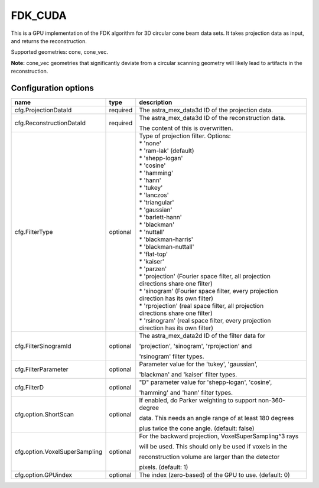 FDK_CUDA
========

This is a GPU implementation of the FDK algorithm for 3D circular cone beam data sets. It takes
projection data as input, and returns the reconstruction.

Supported geometries: cone, cone_vec.

**Note:** cone_vec geometries that significantly deviate from
a circular scanning geometry will likely lead to artifacts in the reconstruction.

Configuration options
---------------------
+-------------------------------+----------+-----------------------------------------------------------+
| name                          | type     | description                                               |
+===============================+==========+===========================================================+
| cfg.ProjectionDataId          | required | The astra_mex_data3d ID of the projection data.           |
+-------------------------------+----------+-----------------------------------------------------------+
| cfg.ReconstructionDataId      | required | The astra_mex_data3d ID of the reconstruction data.       |
|                               |          |                                                           |
|                               |          | The content of this is overwritten.                       |
+-------------------------------+----------+-----------------------------------------------------------+
| cfg.FilterType                | optional | | Type of projection filter. Options:                     |
|                               |          | | * 'none'                                                |
|                               |          | | * 'ram-lak' (default)                                   |
|                               |          | | * 'shepp-logan'                                         |
|                               |          | | * 'cosine'                                              |
|                               |          | | * 'hamming'                                             |
|                               |          | | * 'hann'                                                |
|                               |          | | * 'tukey'                                               |
|                               |          | | * 'lanczos'                                             |
|                               |          | | * 'triangular'                                          |
|                               |          | | * 'gaussian'                                            |
|                               |          | | * 'barlett-hann'                                        |
|                               |          | | * 'blackman'                                            |
|                               |          | | * 'nuttall'                                             |
|                               |          | | * 'blackman-harris'                                     |
|                               |          | | * 'blackman-nuttall'                                    |
|                               |          | | * 'flat-top'                                            |
|                               |          | | * 'kaiser'                                              |
|                               |          | | * 'parzen'                                              |
|                               |          | | * 'projection' (Fourier space filter, all projection    |
|                               |          | | directions share one filter)                            |
|                               |          | | * 'sinogram' (Fourier space filter, every projection    |
|                               |          | | direction has its own filter)                           |
|                               |          | | * 'rprojection' (real space filter, all projection      |
|                               |          | | directions share one filter)                            |
|                               |          | | * 'rsinogram' (real space filter, every projection      |
|                               |          | | direction has its own filter)                           |
+-------------------------------+----------+-----------------------------------------------------------+
| cfg.FilterSinogramId          | optional | The astra_mex_data2d ID of the filter data for            |
|                               |          |                                                           |
|                               |          | 'projection', 'sinogram', 'rprojection'  and              |
|                               |          |                                                           |
|                               |          | 'rsinogram' filter types.                                 |
+-------------------------------+----------+-----------------------------------------------------------+
| cfg.FilterParameter           | optional | Parameter value for the 'tukey', 'gaussian',              |
|                               |          |                                                           |
|                               |          | 'blackman' and 'kaiser' filter types.                     |
+-------------------------------+----------+-----------------------------------------------------------+
| cfg.FilterD                   | optional | "D" parameter value for 'shepp-logan', 'cosine',          |
|                               |          |                                                           |
|                               |          | 'hamming' and 'hann'  filter types.                       |
+-------------------------------+----------+-----------------------------------------------------------+
| cfg.option.ShortScan          | optional | If enabled, do Parker weighting to support non-360-degree |
|                               |          |                                                           |
|                               |          | data. This needs an angle range of at least 180 degrees   |
|                               |          |                                                           |
|                               |          | plus twice the cone angle. (default: false)               |
+-------------------------------+----------+-----------------------------------------------------------+
| cfg.option.VoxelSuperSampling | optional | For the backward projection, VoxelSuperSampling^3 rays    |
|                               |          |                                                           |
|                               |          | will be used. This should only be used if voxels in the   |
|                               |          |                                                           |
|                               |          | reconstruction volume are larger than the detector        |
|                               |          |                                                           |
|                               |          | pixels. (default: 1)                                      |
+-------------------------------+----------+-----------------------------------------------------------+
| cfg.option.GPUindex           | optional | The index (zero-based) of the GPU to use. (default: 0)    |
+-------------------------------+----------+-----------------------------------------------------------+
